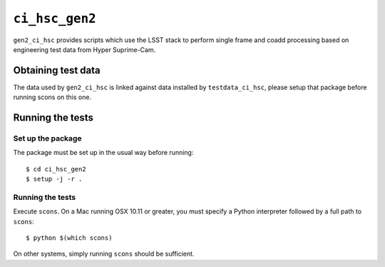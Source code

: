 ==========
``ci_hsc_gen2``
==========

``gen2_ci_hsc`` provides scripts which use the LSST stack to perform single frame and coadd processing based
on engineering test data from Hyper Suprime-Cam.

Obtaining test data
===================

The data used by ``gen2_ci_hsc`` is linked against data installed by ``testdata_ci_hsc``, please
setup that package before running scons on this one.

Running the tests
=================

Set up the package
------------------

The package must be set up in the usual way before running::

  $ cd ci_hsc_gen2
  $ setup -j -r .

Running the tests
-----------------

Execute ``scons``. On a Mac running OSX 10.11 or greater, you must specify a
Python interpreter followed by a full path to ``scons``::

  $ python $(which scons)

On other systems, simply running ``scons`` should be sufficient.
